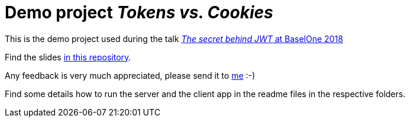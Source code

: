 = Demo project _Tokens vs. Cookies_

This is the demo project used during the talk link:https://baselone.ch/speech/C8552BD9-D2B4-4816-A8F3-78084CE582B6/The-secret-behind-JWT-[_The secret behind JWT_ at BaselOne 2018]

Find the slides link:Token%20statt%20Cookies%20-%20BaselOne%202018%20-%20Markus%20Schlichting.pdf[in this repository].

Any feedback is very much appreciated, please send it to link:mailto:markus.schlichting@karakun.com[me] :-)

Find some details how to run the server and the client app in the readme files in the respective folders.
